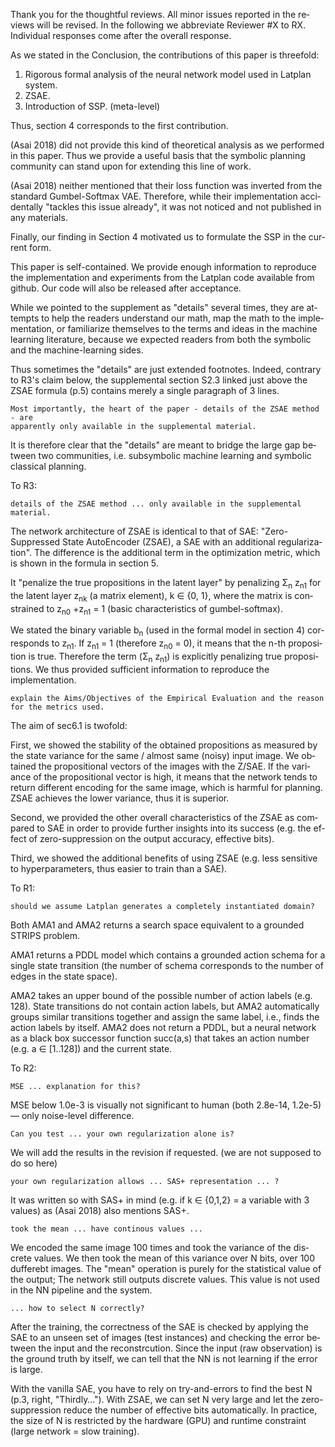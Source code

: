 #+TITLE: 
#+DATE: 
#+AUTHOR: 
#+EMAIL: 
#+OPTIONS: ':nil *:t -:t ::t <:t H:3 \n:nil ^:t arch:headline author:nil
#+OPTIONS: c:nil creator:nil d:(not "LOGBOOK") date:nil e:t email:nil
#+OPTIONS: f:t inline:t num:t p:nil pri:nil stat:t tags:t tasks:t tex:t
#+OPTIONS: timestamp:nil toc:nil todo:t |:t
#+CREATOR: Emacs 24.3.1 (Org mode 8.2.10)
#+DESCRIPTION:
#+EXCLUDE_TAGS: noexport
#+KEYWORDS:
#+LANGUAGE: en
#+SELECT_TAGS: export



Thank you for the thoughtful reviews.
All minor issues reported in the reviews will be revised.
In the following we abbreviate Reviewer #X to RX.
Individual responses come after the overall response.

As we stated in the Conclusion, the contributions of this paper is threefold:
 1. Rigorous formal analysis of the neural network model used in Latplan system.
 2. ZSAE.
 3. Introduction of SSP. (meta-level)
Thus, section 4 corresponds to the first contribution.

(Asai 2018) did not provide this kind of theoretical analysis 
as we performed in this paper.
Thus we provide a useful basis that the symbolic planning community can stand upon
for extending this line of work.

(Asai 2018) neither mentioned that their loss function was inverted from
the standard Gumbel-Softmax VAE. Therefore, while their implementation accidentally
"tackles this issue already", it was not noticed and not published in any materials.

Finally, our finding in Section 4 motivated us to formulate the SSP in the current form.

# Besides, both authors of the original Latplan paper do not have a deep expertize in
# machine learning (personal communication with the authors), thus we hope to



This paper is self-contained. We provide enough information
to reproduce the implementation and experiments from the Latplan code available from github.
Our code will also be released after acceptance.

While we pointed to the supplement as "details" several times,
they are attempts to help the readers understand our math, map the math to the implementation, or familiarize themselves
to the terms and ideas in the machine learning literature, because
we expected readers from both the symbolic and the machine-learning sides.
# While this paper requires the understanding of both fields,
# space limitation does not allow us to introduce basic concepts.
# If machine-learning researchers review this paper, they would also
# have slight difficulty understanding the underlying assumptions of classical planning.
Thus sometimes the "details" are just extended footnotes.
Indeed, contrary to R3's claim below, the supplemental section S2.3 linked just above
the ZSAE formula (p.5) contains merely a single paragraph of 3 lines.

: Most importantly, the heart of the paper - details of the ZSAE method - are
: apparently only available in the supplemental material.

It is therefore clear that the "details" are meant to bridge the large gap between two communities,
i.e. subsymbolic machine learning and symbolic classical planning.



To R3:

# : Section 4 ... not clear what this section is adding to the paper.
# 
# : In summary, ... this paper seems to make an incremental step which is not fully explained in
# : the paper (see section 5), and which does not appear significant enough for a AAAI.
# 
# Section 4 provides a rigorous formal analysis of the neural network model used in
# Latplan system, which was not provided in (Asai 2018).

: details of the ZSAE method ... only available in the supplemental material.

# : I could not find sufficient details of ZSAE - are they is the paper?

# This paper is self-contained.

The network architecture of ZSAE is identical to that of SAE:
"Zero-Suppressed State AutoEncoder (ZSAE), a SAE with an additional regularization".
The difference is the additional term in the optimization metric,
which is shown in the formula in section 5.

It "penalize the true propositions in the latent layer"
by penalizing Σ_n z_n1
for the latent layer z_nk (a matrix element), k ∈ {0, 1},
where the matrix is constrained to z_n0 +z_n1 = 1
(basic characteristics of gumbel-softmax).

We stated the binary variable b_n (used in the formal model in section 4) corresponds to z_n1.
If z_n1 = 1 (therefore z_n0 = 0), it means that the n-th proposition is true.
Therefore the term (Σ_n z_n1) is explicitly penalizing true propositions.
We thus provided sufficient information to reproduce the implementation.

# ## it would not be useful to refute "though not explicitly stated" part
# : The evaluation I assume (though not explicitly stated) is to show that the
# : ZSAE is superior to the SAE.
# 
# In the abstract as well as in the introduction/conclusion,
# we clearly stated that ZSAE improves upon SAE.
# 
# + Abstract:     "“Zero-Suppressed SAE”, an enhancement..."
# + Introduction: "ZSAE obtains a more "stable" propositions..."
# + Conclusion:   "...which improves the vanilla SAE".


: explain the Aims/Objectives of the Empirical Evaluation and the reason
: for the metrics used.

The aim of sec6.1 is twofold:

First, we showed the stability of the obtained propositions as measured by the
state variance for the same / almost same (noisy) input image.
We obtained the propositional vectors of the images with the Z/SAE.
If the variance of the propositional vector is high, it means
that the network tends to return different encoding for the same image, which is harmful for planning.
ZSAE achieves the lower variance, thus it is superior.

Second, we provided the other overall characteristics of the ZSAE as
compared to SAE in order to provide further insights into its success
(e.g. the effect of zero-suppression on the output accuracy, effective bits).

Third, we showed the additional benefits of using ZSAE (e.g. 
less sensitive to hyperparameters, thus easier to train than a SAE).


# # maybe describing 6.2 and 6.3 is not necessary.
# # Apparently none of the reviewers are concerned with 6.3, so let's not
# # wake a sleeping dragon.
# # Reviewer 3 only mentions the variance metrics.
# The aim of sec6.2 is to show the success rate of classical planning in the
# propositional state space is higher when they are produced by ZSAE rather than
# SAE.  Also, we addressed the impact of the unstable representation (e.g. graph
# disconnectedness and duplicate detection in section 3) are reduced by
# using ZSAE.
# 
# The aim of sec6.3 is a simple demonstration that ZSAE allows 

To R1:

# : Due to some design decisions of Latplan and how NNs work, the resulting
# : propositional representations could have problems related to stability
# 
# I think his confidence is a bit lower

# : the representations generated in two time steps could differ due to some
# : stochasticity in the learning procedure
# 
# "two time steps" -> unsure about what he implies, it is for single time step
# Also, stochasticity prevails after the learning procedure too


# : As a detailed comment, you should explain ARM_2 when it is first
# : referenced in the Introduction.
# 
# yes

# : When you describe Latplan in Sec 2, given that it does not get as
# : input labels for actions, should we assume Latplan generates a
# : completely instantiated domain?
# 
# not sure what s/he means by "instantiated domain"

: should we assume Latplan generates a completely instantiated domain?

Both AMA1 and AMA2 returns a search space equivalent to a grounded STRIPS problem.

AMA1 returns a PDDL model which contains a grounded action schema for a single state transition
(the number of schema corresponds to the number of edges in the state space).

AMA2 takes an upper bound of the possible number of action labels (e.g. 128).
State transitions do not contain action labels, but AMA2 automatically groups similar transitions together
and assign the same label, i.e., finds the action labels by itself.
AMA2 does not return a PDDL, but a neural network as a black box successor function succ(a,s)
that takes an action number (e.g. a ∈ [1..128]) and the current state.



# : You assume b_n to be independent in Sec. 4. It is clear that it
# : greatly simplifies the math. But, does it have any implication in the
# : results? As far as I understand your work in terms of planning,
# : propositions are not usually (or necessarily) independent.
# 
# (not sure)


To R2:

# # already answered
# : the base paper (Asai and Fukunaga 2018) tackles this issue already in a
# : first way and now the authors suggest an additional regularization.
# 
# The base paper did not explain the Entropy Regularization, a diversion from
# the regular Gumbel-Softmax VAE.
# Thus, the base paper did not address the stability issue, only their implementation did.

# : In table 1, middle
# : column about MSE, the authors speak about the orders of magnitude larger MSE for
# : N=36, but for N=100/1000 the same happens in the LightsOut domain (which
# : interestingly was not problematic for N=36). Do you have an explanation
# : for this?

: MSE ... explanation for this?

MSE below 1.0e-3 is visually not significant to human (both 2.8e-14, 1.2e-5)
--- only noise-level difference.

# : In the original SAE the Kullback-Leibler divergence helps stabilizing the latent
# : representation of the state. Your ZSAE uses both the KL divergence and your own
# : regularization. Have you tested/Can you test what the effect of your own
# : regularization alone is?

: Can you test ... your own regularization alone is?

# no... (should we start this experiment)
We will add the results in the revision if requested. (we are not supposed to do so here)

# : The way you have written down your own regularization allows the latent
# : representation to be non binary. What are your thoughts about using non binary
# : predicates (like in SAS+ representation a variable can have multiple values)?

: your own regularization allows ... SAS+ representation ... ?

It was written so with SAS+ in mind (e.g. if k ∈ {0,1,2} = a variable with 3 values)
as (Asai 2018) also mentions SAS+.
# The expressivity of the representation is not affected by limiting the domain to
# binary values (as STRIPS and SAS+ is equivalent).
# However, hand-coding the number of possible values for each variable
# would require human effort.


# : In Section 6.1 your have written that because of the probabilistic nature of the
# : latent representation you encoded the same image 100 times and took the mean. In
# : my understanding the mean would lead you to have continous values whereas the
# : system later operates on 0 and 1.
: took the mean ... have continous values ...

We encoded the same image 100 times and took the variance of the discrete values.
We then took the mean of this variance over N bits, over 100 dufferebt images.
The "mean" operation is purely for the statistical value of the output;
The network still outputs discrete values.
This value is not used in the NN pipeline and the system.

# : (This would also be a question in LatPlan) In a real world setting without a
# : ground truth to check for, do you have an idea how to select N correctly?

: ... how to select N correctly?

After the training, the correctness of the SAE is checked by
applying the SAE to an unseen set of images (test instances)
and checking the error between the input and the reconstrcution.
Since the input (raw observation) is the ground truth by itself,
we can tell that the NN is not learning if the error is large.

With the vanilla SAE, you have to rely on try-and-errors to find the best N (p.3, right, "Thirdly...").
With ZSAE, we can set N very large and let the zero-suppression reduce the number of effective bits automatically.
In practice, the size of N is restricted by the hardware (GPU) and runtime constraint (large network = slow training).

* local variables                                                  :noexport:

# Local Variables:
# truncate-lines: nil
# eval: (load-file "publish-and-count-word.el")
# End:

